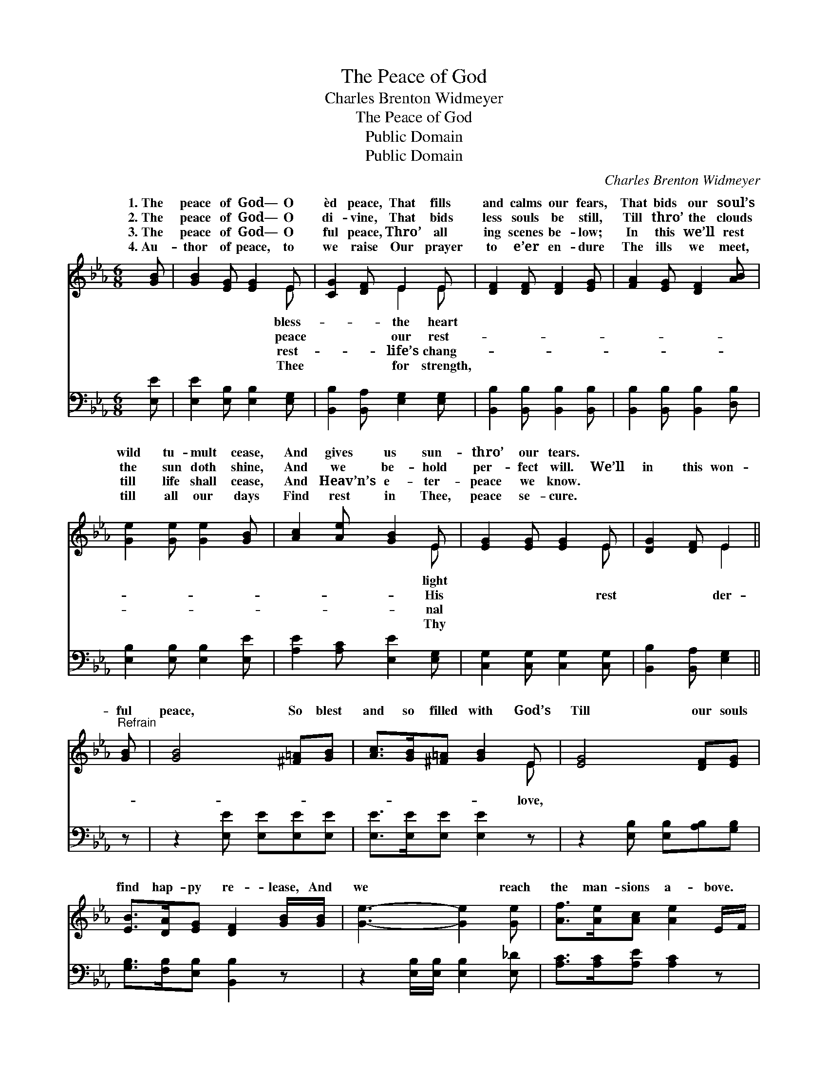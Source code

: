 X:1
T:The Peace of God
T:Charles Brenton Widmeyer
T:The Peace of God
T:Public Domain
T:Public Domain
C:Charles Brenton Widmeyer
Z:Public Domain
%%score ( 1 2 ) 3
L:1/8
M:6/8
K:Eb
V:1 treble 
V:2 treble 
V:3 bass 
V:1
 [GB] | [GB]2 [EG] [EG]2 E | [CG]2 [DF] E2 E | [DF]2 [DF] [DF]2 [EG] | [FA]2 [EG] [DF]2 [AB] | %5
w: 1.~The|peace of God— O|èd peace, That fills|and calms our fears,|That bids our soul’s|
w: 2.~The|peace of God— O|di- vine, That bids|less souls be still,|Till thro’ the clouds|
w: 3.~The|peace of God— O|ful peace, Thro’ all|ing scenes be- low;|In this we’ll rest|
w: 4.~Au-|thor of peace, to|we raise Our prayer|to e’er en- dure|The ills we meet,|
 [Ge]2 [Ge] [Ge]2 [GB] | [Ac]2 [Ae] [GB]2 E | [EG]2 [EG] [EG]2 E | [DG]2 [DF] E2 || %9
w: wild tu- mult cease,|And gives us sun-|thro’ our tears. *||
w: the sun doth shine,|And we be- hold|per- fect will. We’ll|in this won-|
w: till life shall cease,|And Heav’n’s e- ter-|peace we know. *||
w: till all our days|Find rest in Thee,|peace se- cure. *||
"^Refrain" [GB] | [GB]4 [^F=A][GB] | [Ac]>[GB][^F=A] [GB]2 E | [EG]4 [DF][EG] | %13
w: ||||
w: ful|peace, So blest|and so filled with God’s|Till our souls|
w: ||||
w: ||||
 [EB]>[DA][EG] [DF]2 [GB]/[GB]/ | [Ge]3- [Ge]2 [Ge] | [Af]>[Ae][Ac] [Ae]2 E/F/ | %16
w: |||
w: find hap- py re- lease, And|we * reach|the man- sions a- bove. *|
w: |||
w: |||
 (z2 E/E/ [EG]2) E | [DG]>[DG][DF] E2 |] %18
w: ||
w: ||
w: ||
w: ||
V:2
 x | x5 E | x3 E2 E | x6 | x6 | x6 | x5 E | x5 E | x3 E2 || x | x6 | x5 E | x6 | x6 | x6 | x6 | %16
w: |bless-|the heart||||light||||||||||
w: |peace|our rest-||||His|rest|der-|||love,|||||
w: |rest-|life’s chang-||||nal||||||||||
w: |Thee|for strength,||||Thy||||||||||
 (G3- E) x2 | x3 E2 |] %18
w: ||
w: ||
w: ||
w: ||
V:3
 [E,E] | [E,E]2 [E,B,] [E,B,]2 [E,G,] | [B,,B,]2 [B,,A,] [E,G,]2 [E,G,] | %3
 [B,,B,]2 [B,,B,] [B,,B,]2 [B,,B,] | [B,,B,]2 [B,,B,] [B,,B,]2 [D,B,] | %5
 [E,B,]2 [E,B,] [E,B,]2 [E,E] | [A,E]2 [A,C] [E,E]2 [E,G,] | [C,G,]2 [C,G,] [C,G,]2 [C,G,] | %8
 [B,,B,]2 [B,,A,] [E,G,]2 || z | z2 [E,E] [E,E][E,E][E,E] | [E,E]>[E,E][E,E] [E,E]2 z | %12
 z2 [E,B,] [E,B,][A,B,][G,B,] | [G,B,]>[F,B,][E,B,] [B,,B,]2 z | z2 [E,B,]/[E,B,]/ [E,B,]2 [E,_D] | %15
 [A,C]>[A,C][A,E] [A,C]2 z | z2 [C,G,]/[C,G,]/ [C,G,]2 [C,G,] | [B,,B,]>[B,,B,][B,,A,] [E,G,]2 |] %18


